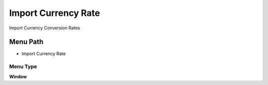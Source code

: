
.. _functional-guide/menu/menu-import-currency-rate:

====================
Import Currency Rate
====================

Import Currency Conversion Rates

Menu Path
=========


* Import Currency Rate

Menu Type
---------
\ **Window**\ 


.. seealso::
    :ref:`functional-guide/window/window-import-currency-rate`
